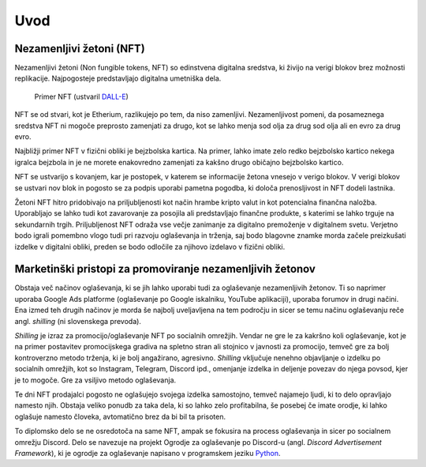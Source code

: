 ====================
Uvod
====================


.. raw:: latex

    \pagenumbering{arabic}


Nezamenljivi žetoni (NFT)
===========================
Nezamenljivi žetoni (Non fungible tokens, NFT) so edinstvena digitalna sredstva, ki živijo na 
verigi blokov brez možnosti replikacije.
Najpogosteje predstavljajo digitalna umetniška dela.


.. figure:: ./DEP/example_bunny_nft.png
    :width: 5cm

    Primer NFT (ustvaril `DALL-E <https://openai.com/dall-e-2/>`_)


NFT se od stvari, kot je Etherium, razlikujejo po tem, da niso zamenljivi.
Nezamenljivost pomeni, da posameznega sredstva NFT ni mogoče preprosto zamenjati za drugo, kot se lahko menja
sod olja za drug sod olja ali en evro za drug evro.

Najbližji primer NFT v fizični obliki je bejzbolska kartica. Na primer, lahko imate zelo redko 
bejzbolsko kartico nekega igralca bejzbola in je ne morete enakovredno zamenjati za kakšno drugo običajno bejzbolsko kartico.

NFT se ustvarijo s kovanjem, kar je postopek, v katerem se informacije žetona
vnesejo v verigo blokov. V verigi blokov se ustvari nov blok in pogosto se za podpis uporabi pametna pogodba,
ki določa prenosljivost in NFT dodeli lastnika.

Žetoni NFT hitro pridobivajo na priljubljenosti kot način hrambe kripto valut in kot potencialna finančna naložba.
Uporabljajo se lahko tudi kot zavarovanje za posojila ali predstavljajo finančne produkte,
s katerimi se lahko trguje na sekundarnih trgih.
Priljubljenost NFT odraža vse večje zanimanje za digitalno premoženje v digitalnem svetu.
Verjetno bodo igrali pomembno vlogo tudi pri razvoju oglaševanja in trženja, saj bodo blagovne znamke morda začele preizkušati izdelke v digitalni obliki, preden se bodo odločile za njihovo izdelavo v fizični obliki.


Marketinški pristopi za promoviranje nezamenljivih žetonov
===========================================================
Obstaja več načinov oglaševanja, ki se jih lahko uporabi tudi za oglaševanje nezamenljivih žetonov. Ti so naprimer
uporaba Google Ads platforme (oglaševanje po Google iskalniku, YouTube aplikaciji), uporaba forumov in drugi načini.
Ena izmed teh drugih načinov je morda še najbolj uveljavljena na tem področju in sicer se temu načinu oglaševanju reče
angl. *shilling* (ni slovenskega prevoda).

*Shilling* je izraz za promocijo/oglaševanje NFT po socialnih omrežjih.
Vendar ne gre le za kakršno koli oglaševanje, kot je na primer postavitev promocijskega gradiva na spletno stran ali
stojnico v javnosti za promocijo, temveč gre za bolj kontroverzno metodo trženja, ki je 
bolj angažirano, agresivno.
*Shilling* vključuje nenehno objavljanje o izdelku po socialnih omrežjih, kot so Instagram, Telegram, Discord ipd.,
omenjanje izdelka in deljenje povezav do njega povsod, kjer je to mogoče. Gre za vsiljivo metodo oglaševanja.

Te dni NFT prodajalci pogosto ne oglašujejo svojega izdelka samostojno, temveč najamejo ljudi, ki to delo 
opravljajo namesto njih. Obstaja veliko ponudb za taka dela, ki so lahko zelo profitabilna, še posebej če imate
orodje, ki lahko oglašuje namesto človeka, avtomatično brez da bi bil ta prisoten.

To diplomsko delo se ne osredotoča na same NFT, ampak se fokusira na process oglaševanja in sicer po socialnem
omrežju Discord. Delo se navezuje na projekt Ogrodje za oglaševanje po Discord-u (angl. *Discord Advertisement Framework*), ki je
ogrodje za oglaševanje napisano v programskem jeziku `Python <https://www.python.org>`_.
